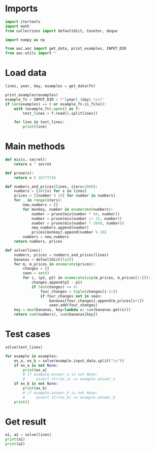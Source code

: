 # -*- org-confirm-babel-evaluate: nil; -*-
#+STARTUP: showeverything
#+PROPERTY: header-args+ :kernel aoc

* Imports
#+begin_src jupyter-python :results none
  import itertools
  import math
  from collections import defaultdict, Counter, deque

  import numpy as np

  from aoc.aoc import get_data, print_examples, INPUT_DIR
  from aoc.utils import *
#+end_src
* Load data
#+begin_src jupyter-python :var fn=(buffer-file-name) :results none
  lines, year, day, examples = get_data(fn)
#+end_src

#+begin_src jupyter-python
  print_examples(examples)
  example_fn = INPUT_DIR / f"{year}_{day}_test"
  if len(examples) == 0 or example_fn.is_file():
      with (example_fn).open() as f:
          test_lines = f.read().splitlines()

      for line in test_lines:
          print(line)
#+end_src

#+RESULTS:
#+begin_example
  ------------------------------- Example data 1/1 -------------------------------
  15887950
  16495136
  527345
  704524
  1553684
  12683156
  11100544
  12249484
  7753432
  5908254
  --------------------------------------------------------------------------------
  answer_a: 37327623
  answer_b: -
  1
  2
  3
  2024
#+end_example

* Main methods
#+begin_src jupyter-python :results none
  def mix(x, secret):
      return x ^ secret

  def prune(x):
      return x % 16777216

  def numbers_and_prices(lines, iters=2000):
      numbers = [int(x) for x in lines]
      prices = [[number % 10] for number in numbers]
      for _ in range(iters):
          new_numbers = []
          for monkey, number in enumerate(numbers):
              number = prune(mix(number * 64, number))
              number = prune(mix(number // 32, number))
              number = prune(mix(number * 2048, number))
              new_numbers.append(number)
              prices[monkey].append(number % 10)
          numbers = new_numbers
      return numbers, prices

  def solve(lines):
      numbers, prices = numbers_and_prices(lines)
      bananas = defaultdict(list)
      for m, m_prices in enumerate(prices):
          changes = []
          seen = set()
          for i, (p1, p2) in enumerate(zip(m_prices, m_prices[1:])):
              changes.append(p2 - p1)
              if len(changes) >= 4:
                  four_changes = tuple(changes[i-3:])
                  if four_changes not in seen:
                      bananas[four_changes].append(m_prices[i+1])
                      seen.add(four_changes)
      key = max(bananas, key=lambda x: sum(bananas.get(x)))
      return sum(numbers), sum(bananas[key])
#+end_src
* Test cases
#+begin_src jupyter-python
  solve(test_lines)
#+end_src

#+RESULTS:
| 37990510 | 23 |

#+begin_src jupyter-python
  for example in examples:
      ex_a, ex_b = solve(example.input_data.split("\n"))
      if ex_a is not None:
          print(ex_a)
          # if example.answer_a is not None:
          #     assert str(ex_a) == example.answer_a
      if ex_b is not None:
          print(ex_b)
          # if example.answer_b is not None:
          #     assert str(ex_b) == example.answer_b
      print()
#+end_src
* Get result
#+begin_src jupyter-python
  a1, a2 = solve(lines)
  print(a1)
  print(a2)
#+end_src

#+RESULTS:
: 17724064040
: 1998
